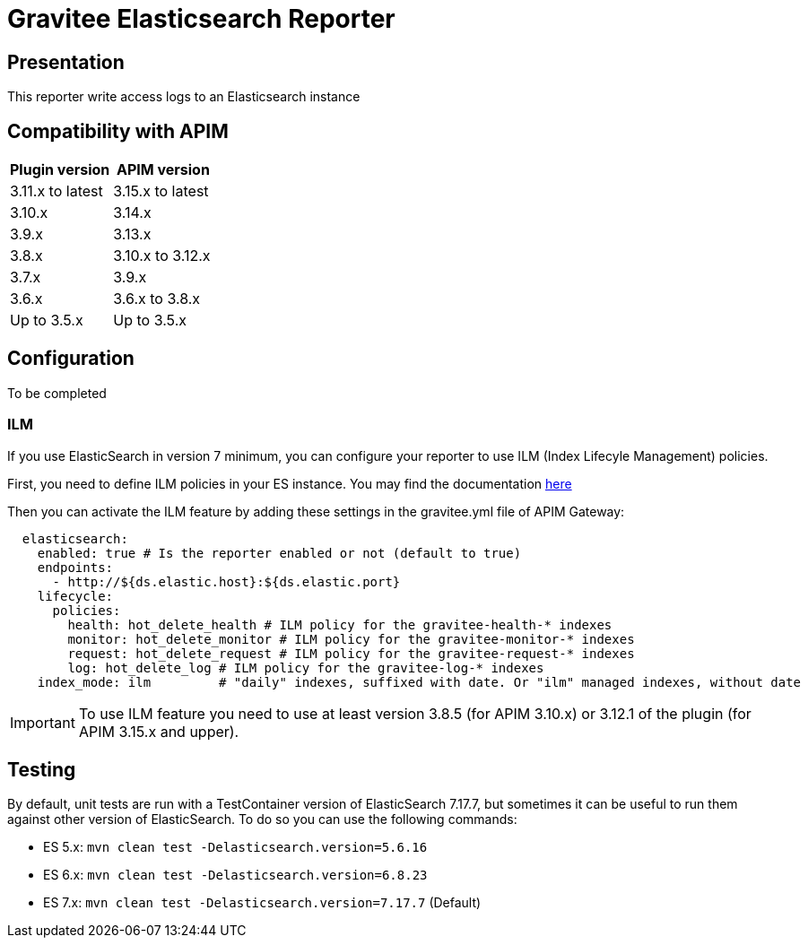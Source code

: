 = Gravitee Elasticsearch Reporter

ifdef::env-github[]
image:https://img.shields.io/static/v1?label=Available%20at&message=Gravitee.io&color=1EC9D2["Gravitee.io", link="https://download.gravitee.io/#/gravitee-reporter-elasticsearch/"]
image:https://img.shields.io/badge/License-Apache%202.0-blue.svg["License", link="https://github.com/gravitee-io/gravitee-reporter-elasticsearch/blob/master/LICENSE.txt"]
image:https://img.shields.io/badge/semantic--release-conventional%20commits-e10079?logo=semantic-release["Releases", link="https://github.com/gravitee-io/gravitee-reporter-elasticsearch/releases"]
image:https://circleci.com/gh/gravitee-io/gravitee-reporter-elasticsearch.svg?style=svg["CircleCI", link="https://circleci.com/gh/gravitee-io/gravitee-reporter-elasticsearch"]
image:https://f.hubspotusercontent40.net/hubfs/7600448/gravitee-github-button.jpg["Join the community forum", link="https://community.gravitee.io?utm_source=readme", height=20]
endif::[]


== Presentation
This reporter write access logs to an Elasticsearch instance


== Compatibility with APIM

|===
|Plugin version    | APIM version

| 3.11.x to latest | 3.15.x to latest
| 3.10.x           | 3.14.x
| 3.9.x            | 3.13.x
| 3.8.x            | 3.10.x to 3.12.x
| 3.7.x            | 3.9.x
| 3.6.x            | 3.6.x to 3.8.x
| Up to 3.5.x      | Up to 3.5.x
|===

== Configuration
To be completed

=== ILM
If you use ElasticSearch in version 7 minimum, you can configure your reporter to use ILM (Index Lifecyle Management) policies.

First, you need to define ILM policies in your ES instance. You may find the documentation https://www.elastic.co/guide/en/elasticsearch/reference/current/set-up-lifecycle-policy.html#ilm-create-policy[here]

Then you can activate the ILM feature by adding these settings in the gravitee.yml file of APIM Gateway:

```yaml
  elasticsearch:
    enabled: true # Is the reporter enabled or not (default to true)
    endpoints:
      - http://${ds.elastic.host}:${ds.elastic.port}
    lifecycle:
      policies:
        health: hot_delete_health # ILM policy for the gravitee-health-* indexes
        monitor: hot_delete_monitor # ILM policy for the gravitee-monitor-* indexes
        request: hot_delete_request # ILM policy for the gravitee-request-* indexes
        log: hot_delete_log # ILM policy for the gravitee-log-* indexes
    index_mode: ilm         # "daily" indexes, suffixed with date. Or "ilm" managed indexes, without date
```

IMPORTANT: To use ILM feature you need to use at least version 3.8.5 (for APIM 3.10.x) or 3.12.1 of the plugin (for APIM 3.15.x and upper).

== Testing
By default, unit tests are run with a TestContainer version of ElasticSearch 7.17.7, but sometimes it can be useful to run them against other version of ElasticSearch.
To do so you can use the following commands:

* ES 5.x: `mvn clean test -Delasticsearch.version=5.6.16`
* ES 6.x: `mvn clean test -Delasticsearch.version=6.8.23`
* ES 7.x: `mvn clean test -Delasticsearch.version=7.17.7` (Default)

